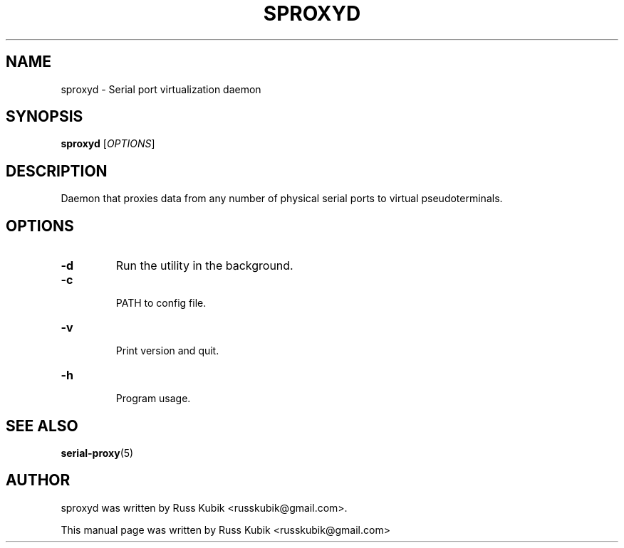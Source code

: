 .TH "SPROXYD" "1" "AUGUST 2015" "russkubik@gmail.com" "User Manuals"
.SH "NAME"
sproxyd \- Serial port virtualization daemon
.SH "SYNOPSIS"
\fBsproxyd\fR [\fIOPTIONS\fR]
.SH "DESCRIPTION"
Daemon that proxies data from any number of physical serial ports to virtual
pseudoterminals.
.SH "OPTIONS"
.TP
\fB-d\fR
Run the utility in the background.
.br
.TP
\fB-c\fR
.br
PATH to config file.
.br
.TP
\fB-v\fR
.br
Print version and quit.
.br
.TP
\fB-h\fR
.br
Program usage.
.br
.SH SEE ALSO
.BR serial-proxy (5)
.br
.SH AUTHOR
sproxyd was written by Russ Kubik <russkubik@gmail.com>.
.PP
This manual page was written by Russ Kubik <russkubik@gmail.com>
